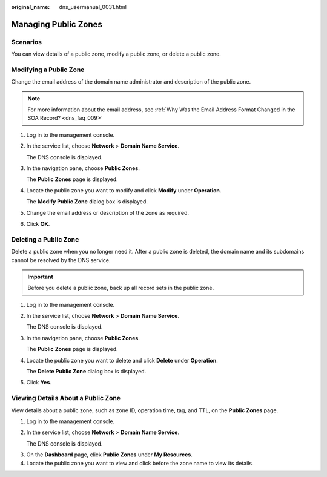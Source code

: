 :original_name: dns_usermanual_0031.html

.. _dns_usermanual_0031:

Managing Public Zones
=====================

**Scenarios**
-------------

You can view details of a public zone, modify a public zone, or delete a public zone.

Modifying a Public Zone
-----------------------

Change the email address of the domain name administrator and description of the public zone.

.. note::

   For more information about the email address, see :ref:`Why Was the Email Address Format Changed in the SOA Record? <dns_faq_009>`

#. Log in to the management console.

#. In the service list, choose **Network** > **Domain Name Service**.

   The DNS console is displayed.

#. In the navigation pane, choose **Public Zones**.

   The **Public Zones** page is displayed.

4. Locate the public zone you want to modify and click **Modify** under **Operation**.

   The **Modify Public Zone** dialog box is displayed.

5. Change the email address or description of the zone as required.

6. Click **OK**.

Deleting a Public Zone
----------------------

Delete a public zone when you no longer need it. After a public zone is deleted, the domain name and its subdomains cannot be resolved by the DNS service.

.. important::

   Before you delete a public zone, back up all record sets in the public zone.

#. Log in to the management console.

#. In the service list, choose **Network** > **Domain Name Service**.

   The DNS console is displayed.

#. In the navigation pane, choose **Public Zones**.

   The **Public Zones** page is displayed.

4. Locate the public zone you want to delete and click **Delete** under **Operation**.

   The **Delete Public Zone** dialog box is displayed.

5. Click **Yes**.

Viewing Details About a Public Zone
-----------------------------------

View details about a public zone, such as zone ID, operation time, tag, and TTL, on the **Public Zones** page.

#. Log in to the management console.

#. In the service list, choose **Network** > **Domain Name Service**.

   The DNS console is displayed.

3. On the **Dashboard** page, click **Public Zones** under **My Resources**.
4. Locate the public zone you want to view and click |image1| before the zone name to view its details.

.. |image1| image:: /_static/images/en-us_image_0210877115.png
